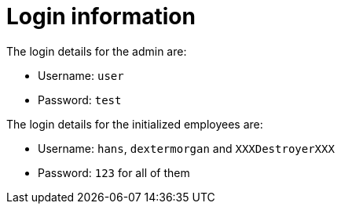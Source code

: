 = Login information

The login details for the admin are:

* Username: `user`
* Password: `test`

The login details for the initialized employees are:

* Username: `hans`, `dextermorgan` and `XXXDestroyerXXX`
* Password: `123` for all of them
